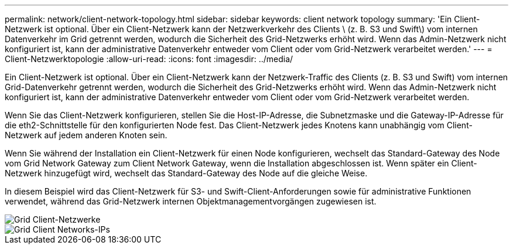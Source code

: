 ---
permalink: network/client-network-topology.html 
sidebar: sidebar 
keywords: client network topology 
summary: 'Ein Client-Netzwerk ist optional. Über ein Client-Netzwerk kann der Netzwerkverkehr des Clients \ (z. B. S3 und Swift\) vom internen Datenverkehr im Grid getrennt werden, wodurch die Sicherheit des Grid-Netzwerks erhöht wird. Wenn das Admin-Netzwerk nicht konfiguriert ist, kann der administrative Datenverkehr entweder vom Client oder vom Grid-Netzwerk verarbeitet werden.' 
---
= Client-Netzwerktopologie
:allow-uri-read: 
:icons: font
:imagesdir: ../media/


[role="lead"]
Ein Client-Netzwerk ist optional. Über ein Client-Netzwerk kann der Netzwerk-Traffic des Clients (z. B. S3 und Swift) vom internen Grid-Datenverkehr getrennt werden, wodurch die Sicherheit des Grid-Netzwerks erhöht wird. Wenn das Admin-Netzwerk nicht konfiguriert ist, kann der administrative Datenverkehr entweder vom Client oder vom Grid-Netzwerk verarbeitet werden.

Wenn Sie das Client-Netzwerk konfigurieren, stellen Sie die Host-IP-Adresse, die Subnetzmaske und die Gateway-IP-Adresse für die eth2-Schnittstelle für den konfigurierten Node fest. Das Client-Netzwerk jedes Knotens kann unabhängig vom Client-Netzwerk auf jedem anderen Knoten sein.

Wenn Sie während der Installation ein Client-Netzwerk für einen Node konfigurieren, wechselt das Standard-Gateway des Node vom Grid Network Gateway zum Client Network Gateway, wenn die Installation abgeschlossen ist. Wenn später ein Client-Netzwerk hinzugefügt wird, wechselt das Standard-Gateway des Node auf die gleiche Weise.

In diesem Beispiel wird das Client-Netzwerk für S3- und Swift-Client-Anforderungen sowie für administrative Funktionen verwendet, während das Grid-Netzwerk internen Objektmanagementvorgängen zugewiesen ist.

image::../media/grid_client_networks.png[Grid Client-Netzwerke]

image::../media/grid_client_networks_ips.png[Grid Client Networks-IPs]
